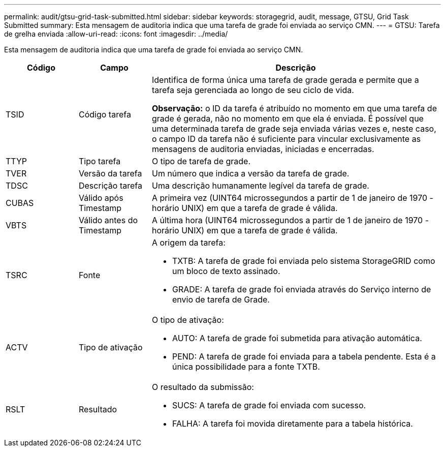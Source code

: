 ---
permalink: audit/gtsu-grid-task-submitted.html 
sidebar: sidebar 
keywords: storagegrid, audit, message, GTSU, Grid Task Submitted 
summary: Esta mensagem de auditoria indica que uma tarefa de grade foi enviada ao serviço CMN. 
---
= GTSU: Tarefa de grelha enviada
:allow-uri-read: 
:icons: font
:imagesdir: ../media/


[role="lead"]
Esta mensagem de auditoria indica que uma tarefa de grade foi enviada ao serviço CMN.

[cols="1a,1a,4a"]
|===
| Código | Campo | Descrição 


 a| 
TSID
 a| 
Código tarefa
 a| 
Identifica de forma única uma tarefa de grade gerada e permite que a tarefa seja gerenciada ao longo de seu ciclo de vida.

*Observação:* o ID da tarefa é atribuído no momento em que uma tarefa de grade é gerada, não no momento em que ela é enviada. É possível que uma determinada tarefa de grade seja enviada várias vezes e, neste caso, o campo ID da tarefa não é suficiente para vincular exclusivamente as mensagens de auditoria enviadas, iniciadas e encerradas.



 a| 
TTYP
 a| 
Tipo tarefa
 a| 
O tipo de tarefa de grade.



 a| 
TVER
 a| 
Versão da tarefa
 a| 
Um número que indica a versão da tarefa de grade.



 a| 
TDSC
 a| 
Descrição tarefa
 a| 
Uma descrição humanamente legível da tarefa de grade.



 a| 
CUBAS
 a| 
Válido após Timestamp
 a| 
A primeira vez (UINT64 microssegundos a partir de 1 de janeiro de 1970 - horário UNIX) em que a tarefa de grade é válida.



 a| 
VBTS
 a| 
Válido antes do Timestamp
 a| 
A última hora (UINT64 microssegundos a partir de 1 de janeiro de 1970 - horário UNIX) em que a tarefa de grade é válida.



 a| 
TSRC
 a| 
Fonte
 a| 
A origem da tarefa:

* TXTB: A tarefa de grade foi enviada pelo sistema StorageGRID como um bloco de texto assinado.
* GRADE: A tarefa de grade foi enviada através do Serviço interno de envio de tarefa de Grade.




 a| 
ACTV
 a| 
Tipo de ativação
 a| 
O tipo de ativação:

* AUTO: A tarefa de grade foi submetida para ativação automática.
* PEND: A tarefa de grade foi enviada para a tabela pendente. Esta é a única possibilidade para a fonte TXTB.




 a| 
RSLT
 a| 
Resultado
 a| 
O resultado da submissão:

* SUCS: A tarefa de grade foi enviada com sucesso.
* FALHA: A tarefa foi movida diretamente para a tabela histórica.


|===